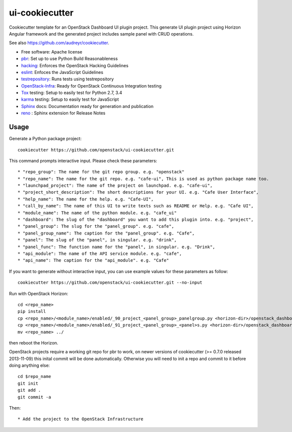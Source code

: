 ===============
ui-cookiecutter
===============

Cookiecutter template for an OpenStack Dashboard UI plugin project. This
generate UI plugin project using Horizon Angular framework and the generated
project includes sample panel with CRUD operations.

See also https://github.com/audreyr/cookiecutter.

* Free software: Apache license
* pbr_: Set up to use Python Build Reasonableness
* hacking_: Enforces the OpenStack Hacking Guidelines
* eslint_: Enfoces the JavaScript Guidelines
* testrepository_: Runs tests using testrepository
* OpenStack-Infra_: Ready for OpenStack Continuous Integration testing
* Tox_ testing: Setup to easily test for Python 2.7, 3.4
* karma_ testing: Setup to easily test for JavaScript
* Sphinx_ docs: Documentation ready for generation and publication
* reno_ : Sphinx extension for Release Notes

Usage
-----

Generate a Python package project::

    cookiecutter https://github.com/openstack/ui-cookiecutter.git

This command prompts interactive input. Please check these parameters::

* "repo_group": The name for the git repo group. e.g. "openstack"
* "repo_name": The name for the git repo. e.g. "cafe-ui", This is used as python package name too.
* "launchpad_project": The name of the project on launchpad. e.g. "cafe-ui",
* "project_short_description": The short descriptions for your UI. e.g. "Cafe User Interface",
* "help_name": The name for the help. e.g. "Cafe-UI",
* "call_by_name": The name of this UI to write texts such as README or Help. e.g. "Cafe UI",
* "module_name": The name of the python module. e.g. "cafe_ui"
* "dashboard": The slug of the "dashboard" you want to add this plugin into. e.g. "project",
* "panel_group": The slug for the "panel_group". e.g. "cafe",
* "panel_group_name": The caption for the "panel_group". e.g. "Cafe",
* "panel": The slug of the "panel", in singular. e.g. "drink",
* "panel_func": The function name for the "panel", in singular. e.g. "Drink",
* "api_module": The name of the API service module. e.g. "cafe",
* "api_name": The caption for the "api_module". e.g. "Cafe"

If you want to generate without interactive input, you can use example values for these parameters as follow::

   cookiecutter https://github.com/openstack/ui-cookiecutter.git --no-input

Run with OpenStack Horizon::

    cd <repo_name>
    pip install
    cp <repo_name>/<module_name>/enabled/_90_project_<panel_group>_panelgroup.py <horizon-dir>/openstack_dashboard/local/enabled
    cp <repo_name>/<module_name>/enabled/_91_project_<panel_group>_<panel>s.py <horizon-dir>/openstack_dashboard/local/enabled
    mv <repo_name> ../
then reboot the Horizon.

OpenStack projects require a working git repo for pbr to work, on newer
versions of cookiecutter (>= 0.7.0 released 2013-11-09) this inital commit will
be done automatically. Otherwise you will need to init a repo and commit to it
before doing anything else::

    cd $repo_name
    git init
    git add .
    git commit -a

Then::

* Add the project to the OpenStack Infrastructure


.. _pbr: https://docs.openstack.org/pbr/latest/
.. _hacking: https://opendev.org/openstack/hacking/raw/branch/master/HACKING.rst
.. _eslint: http://eslint.org/
.. _OpenStack-Infra: https://docs.openstack.org/infra/system-config
.. _testrepository: https://testrepository.readthedocs.org/
.. _Tox: http://testrun.org/tox/
.. _karma: https://github.com/karma-runner/karma
.. _Sphinx: http://sphinx-doc.org/
.. _reno: https://docs.openstack.org/reno/latest/

